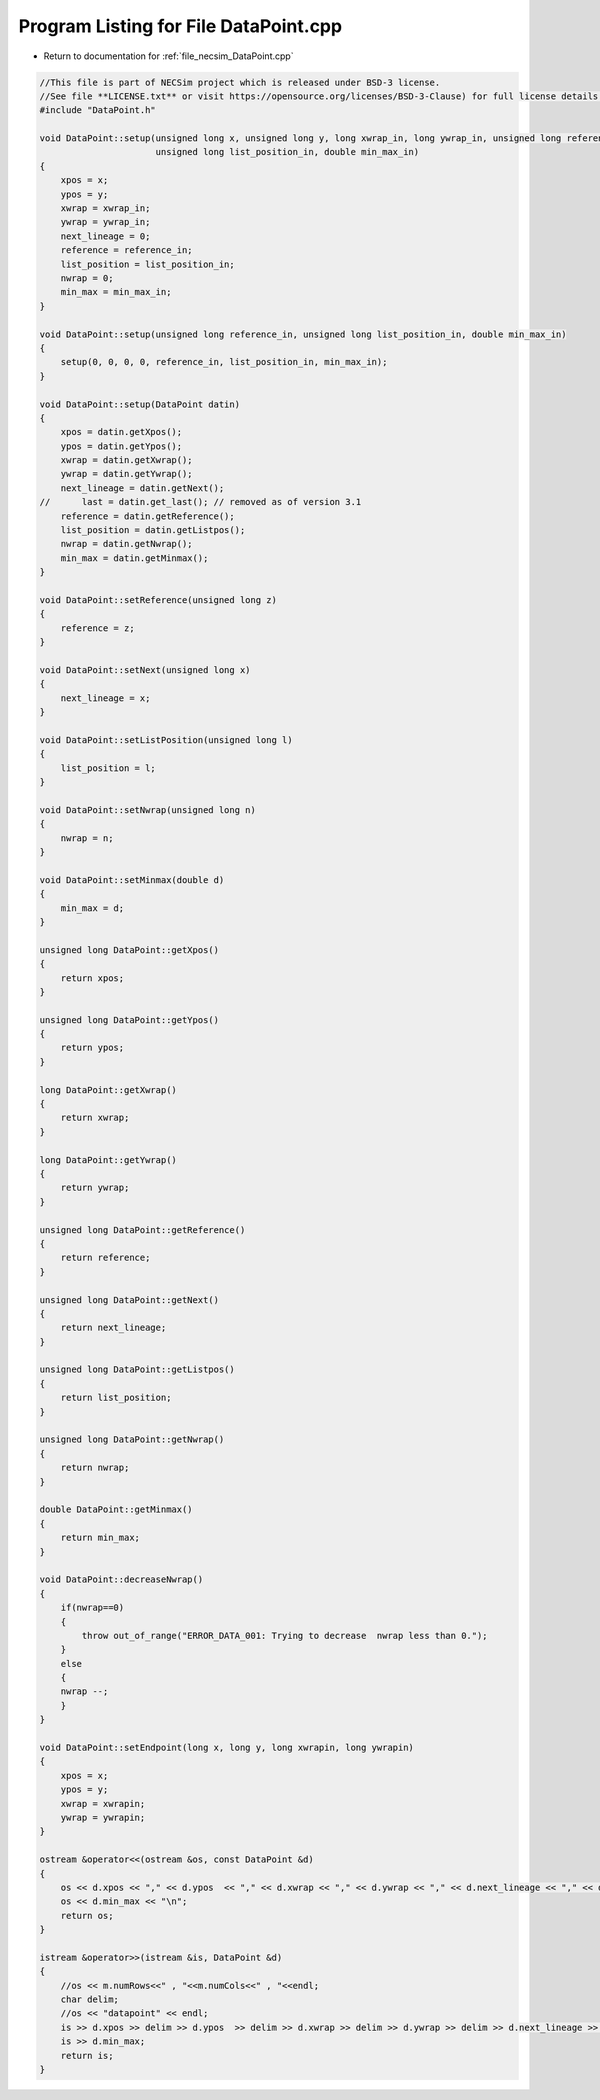 
.. _program_listing_file_necsim_DataPoint.cpp:

Program Listing for File DataPoint.cpp
======================================

- Return to documentation for :ref:`file_necsim_DataPoint.cpp`

.. code-block:: cpp

   //This file is part of NECSim project which is released under BSD-3 license.
   //See file **LICENSE.txt** or visit https://opensource.org/licenses/BSD-3-Clause) for full license details.
   #include "DataPoint.h"
   
   void DataPoint::setup(unsigned long x, unsigned long y, long xwrap_in, long ywrap_in, unsigned long reference_in,
                         unsigned long list_position_in, double min_max_in)
   {
       xpos = x;
       ypos = y;
       xwrap = xwrap_in;
       ywrap = ywrap_in;
       next_lineage = 0;
       reference = reference_in;
       list_position = list_position_in;
       nwrap = 0;
       min_max = min_max_in;
   }
   
   void DataPoint::setup(unsigned long reference_in, unsigned long list_position_in, double min_max_in)
   {
       setup(0, 0, 0, 0, reference_in, list_position_in, min_max_in);
   }
   
   void DataPoint::setup(DataPoint datin)
   {
       xpos = datin.getXpos();
       ypos = datin.getYpos();
       xwrap = datin.getXwrap();
       ywrap = datin.getYwrap();
       next_lineage = datin.getNext();
   //      last = datin.get_last(); // removed as of version 3.1
       reference = datin.getReference();
       list_position = datin.getListpos();
       nwrap = datin.getNwrap();
       min_max = datin.getMinmax();
   }
   
   void DataPoint::setReference(unsigned long z)
   {
       reference = z;
   }
   
   void DataPoint::setNext(unsigned long x)
   {
       next_lineage = x;
   }
   
   void DataPoint::setListPosition(unsigned long l)
   {
       list_position = l;
   }
   
   void DataPoint::setNwrap(unsigned long n)
   {
       nwrap = n;
   }
   
   void DataPoint::setMinmax(double d)
   {
       min_max = d;
   }
   
   unsigned long DataPoint::getXpos()
   {
       return xpos;
   }
   
   unsigned long DataPoint::getYpos()
   {
       return ypos;
   }
   
   long DataPoint::getXwrap()
   {
       return xwrap;
   }
   
   long DataPoint::getYwrap()
   {
       return ywrap;
   }
   
   unsigned long DataPoint::getReference()
   {
       return reference;
   }
   
   unsigned long DataPoint::getNext()
   {
       return next_lineage;
   }
   
   unsigned long DataPoint::getListpos()
   {
       return list_position;
   }
   
   unsigned long DataPoint::getNwrap()
   {
       return nwrap;
   }
   
   double DataPoint::getMinmax()
   {
       return min_max;
   }
   
   void DataPoint::decreaseNwrap()
   {
       if(nwrap==0)
       {
           throw out_of_range("ERROR_DATA_001: Trying to decrease  nwrap less than 0.");
       }
       else
       {
       nwrap --;
       }
   }
   
   void DataPoint::setEndpoint(long x, long y, long xwrapin, long ywrapin)
   {
       xpos = x;
       ypos = y;
       xwrap = xwrapin;
       ywrap = ywrapin;
   }
   
   ostream &operator<<(ostream &os, const DataPoint &d)
   {
       os << d.xpos << "," << d.ypos  << "," << d.xwrap << "," << d.ywrap << "," << d.next_lineage << "," << d.reference << "," << d.list_position << "," << d.nwrap<< ",";
       os << d.min_max << "\n";
       return os;
   }
   
   istream &operator>>(istream &is, DataPoint &d)
   {
       //os << m.numRows<<" , "<<m.numCols<<" , "<<endl;
       char delim;
       //os << "datapoint" << endl;
       is >> d.xpos >> delim >> d.ypos  >> delim >> d.xwrap >> delim >> d.ywrap >> delim >> d.next_lineage >> delim >> d.reference >> delim >> d.list_position >> delim >> d.nwrap>> delim;
       is >> d.min_max;
       return is;
   }

